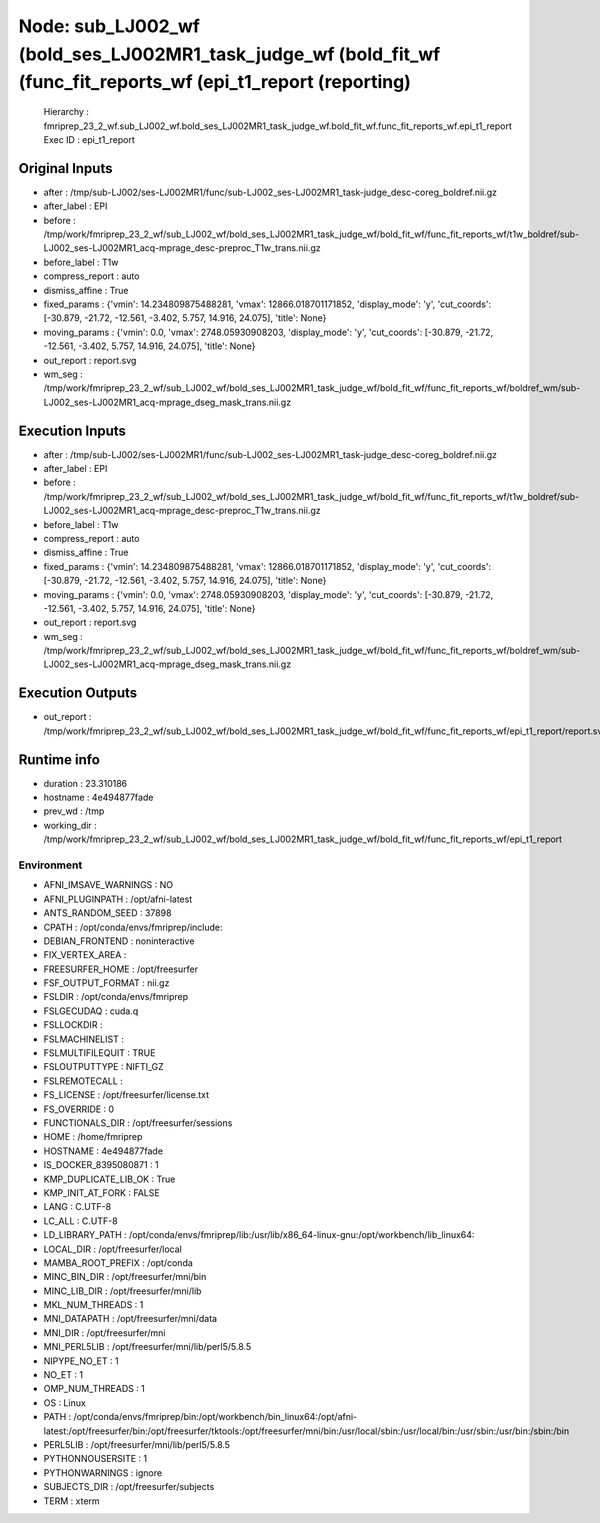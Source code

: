 Node: sub_LJ002_wf (bold_ses_LJ002MR1_task_judge_wf (bold_fit_wf (func_fit_reports_wf (epi_t1_report (reporting)
================================================================================================================


 Hierarchy : fmriprep_23_2_wf.sub_LJ002_wf.bold_ses_LJ002MR1_task_judge_wf.bold_fit_wf.func_fit_reports_wf.epi_t1_report
 Exec ID : epi_t1_report


Original Inputs
---------------


* after : /tmp/sub-LJ002/ses-LJ002MR1/func/sub-LJ002_ses-LJ002MR1_task-judge_desc-coreg_boldref.nii.gz
* after_label : EPI
* before : /tmp/work/fmriprep_23_2_wf/sub_LJ002_wf/bold_ses_LJ002MR1_task_judge_wf/bold_fit_wf/func_fit_reports_wf/t1w_boldref/sub-LJ002_ses-LJ002MR1_acq-mprage_desc-preproc_T1w_trans.nii.gz
* before_label : T1w
* compress_report : auto
* dismiss_affine : True
* fixed_params : {'vmin': 14.234809875488281, 'vmax': 12866.018701171852, 'display_mode': 'y', 'cut_coords': [-30.879, -21.72, -12.561, -3.402, 5.757, 14.916, 24.075], 'title': None}
* moving_params : {'vmin': 0.0, 'vmax': 2748.05930908203, 'display_mode': 'y', 'cut_coords': [-30.879, -21.72, -12.561, -3.402, 5.757, 14.916, 24.075], 'title': None}
* out_report : report.svg
* wm_seg : /tmp/work/fmriprep_23_2_wf/sub_LJ002_wf/bold_ses_LJ002MR1_task_judge_wf/bold_fit_wf/func_fit_reports_wf/boldref_wm/sub-LJ002_ses-LJ002MR1_acq-mprage_dseg_mask_trans.nii.gz


Execution Inputs
----------------


* after : /tmp/sub-LJ002/ses-LJ002MR1/func/sub-LJ002_ses-LJ002MR1_task-judge_desc-coreg_boldref.nii.gz
* after_label : EPI
* before : /tmp/work/fmriprep_23_2_wf/sub_LJ002_wf/bold_ses_LJ002MR1_task_judge_wf/bold_fit_wf/func_fit_reports_wf/t1w_boldref/sub-LJ002_ses-LJ002MR1_acq-mprage_desc-preproc_T1w_trans.nii.gz
* before_label : T1w
* compress_report : auto
* dismiss_affine : True
* fixed_params : {'vmin': 14.234809875488281, 'vmax': 12866.018701171852, 'display_mode': 'y', 'cut_coords': [-30.879, -21.72, -12.561, -3.402, 5.757, 14.916, 24.075], 'title': None}
* moving_params : {'vmin': 0.0, 'vmax': 2748.05930908203, 'display_mode': 'y', 'cut_coords': [-30.879, -21.72, -12.561, -3.402, 5.757, 14.916, 24.075], 'title': None}
* out_report : report.svg
* wm_seg : /tmp/work/fmriprep_23_2_wf/sub_LJ002_wf/bold_ses_LJ002MR1_task_judge_wf/bold_fit_wf/func_fit_reports_wf/boldref_wm/sub-LJ002_ses-LJ002MR1_acq-mprage_dseg_mask_trans.nii.gz


Execution Outputs
-----------------


* out_report : /tmp/work/fmriprep_23_2_wf/sub_LJ002_wf/bold_ses_LJ002MR1_task_judge_wf/bold_fit_wf/func_fit_reports_wf/epi_t1_report/report.svg


Runtime info
------------


* duration : 23.310186
* hostname : 4e494877fade
* prev_wd : /tmp
* working_dir : /tmp/work/fmriprep_23_2_wf/sub_LJ002_wf/bold_ses_LJ002MR1_task_judge_wf/bold_fit_wf/func_fit_reports_wf/epi_t1_report


Environment
~~~~~~~~~~~


* AFNI_IMSAVE_WARNINGS : NO
* AFNI_PLUGINPATH : /opt/afni-latest
* ANTS_RANDOM_SEED : 37898
* CPATH : /opt/conda/envs/fmriprep/include:
* DEBIAN_FRONTEND : noninteractive
* FIX_VERTEX_AREA : 
* FREESURFER_HOME : /opt/freesurfer
* FSF_OUTPUT_FORMAT : nii.gz
* FSLDIR : /opt/conda/envs/fmriprep
* FSLGECUDAQ : cuda.q
* FSLLOCKDIR : 
* FSLMACHINELIST : 
* FSLMULTIFILEQUIT : TRUE
* FSLOUTPUTTYPE : NIFTI_GZ
* FSLREMOTECALL : 
* FS_LICENSE : /opt/freesurfer/license.txt
* FS_OVERRIDE : 0
* FUNCTIONALS_DIR : /opt/freesurfer/sessions
* HOME : /home/fmriprep
* HOSTNAME : 4e494877fade
* IS_DOCKER_8395080871 : 1
* KMP_DUPLICATE_LIB_OK : True
* KMP_INIT_AT_FORK : FALSE
* LANG : C.UTF-8
* LC_ALL : C.UTF-8
* LD_LIBRARY_PATH : /opt/conda/envs/fmriprep/lib:/usr/lib/x86_64-linux-gnu:/opt/workbench/lib_linux64:
* LOCAL_DIR : /opt/freesurfer/local
* MAMBA_ROOT_PREFIX : /opt/conda
* MINC_BIN_DIR : /opt/freesurfer/mni/bin
* MINC_LIB_DIR : /opt/freesurfer/mni/lib
* MKL_NUM_THREADS : 1
* MNI_DATAPATH : /opt/freesurfer/mni/data
* MNI_DIR : /opt/freesurfer/mni
* MNI_PERL5LIB : /opt/freesurfer/mni/lib/perl5/5.8.5
* NIPYPE_NO_ET : 1
* NO_ET : 1
* OMP_NUM_THREADS : 1
* OS : Linux
* PATH : /opt/conda/envs/fmriprep/bin:/opt/workbench/bin_linux64:/opt/afni-latest:/opt/freesurfer/bin:/opt/freesurfer/tktools:/opt/freesurfer/mni/bin:/usr/local/sbin:/usr/local/bin:/usr/sbin:/usr/bin:/sbin:/bin
* PERL5LIB : /opt/freesurfer/mni/lib/perl5/5.8.5
* PYTHONNOUSERSITE : 1
* PYTHONWARNINGS : ignore
* SUBJECTS_DIR : /opt/freesurfer/subjects
* TERM : xterm

